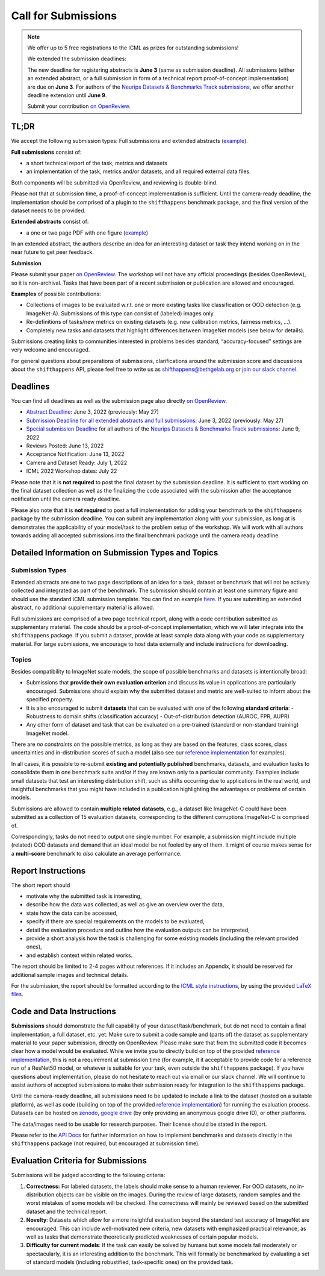 Call for Submissions
====================

.. note::

  We offer up to 5 free registrations to the ICML as prizes for outstanding submissions!
  
  We extended the submission deadlines:
  
  The new deadline for registering abstracts is **June 3** (same as submission deadline).
  All submissions (either an extended abstract, or a full submission in form of a technical report proof-of-concept implementation)
  are due on **June 3**.
  For authors of the `Neurips Datasets & Benchmarks Track submissions <https://neurips.cc/Conferences/2022/CallForDatasetsBenchmarks#:~:text=Abstract%20submission%20deadline%3A%20Monday%2C%20June,2022%2001%3A00%20PM%20PDT.>`__, we offer another deadline extension until **June 9**.
  
  Submit your contribution `on OpenReview <https://openreview.net/group?id=ICML.cc/2022/Workshop/Shift_Happens>`_.

TL;DR
^^^^^

We accept the following submission types:
Full submissions and extended abstracts (`example <https://drive.google.com/file/d/1bRp0Pp2ek_KbuQILyNPuOgJcUD3EuCR3/view?usp=sharing>`__).

**Full submissions** consist of:

- a short technical report of the task, metrics and datasets
- an implementation of the task, metrics and/or datasets, and all required external data files.

Both components will be submitted via OpenReview, and reviewing is double-blind.

Please not that at submission time, a proof-of-concept implementation is sufficient.
Until the camera-ready deadline, the implementation should be comprised of a plugin to the ``shifthappens`` benchmark package, and the final version of the dataset needs to be provided.

**Extended abstracts** consist of:

- a one or two page PDF with one figure (`example <https://drive.google.com/file/d/1bRp0Pp2ek_KbuQILyNPuOgJcUD3EuCR3/view?usp=sharing>`__)

In an extended abstract, the authors describe an idea for an interesting dataset or task they intend working on in the near future to get peer feedback.

**Submission**

Please submit your paper `on OpenReview <https://openreview.net/group?id=ICML.cc/2022/Workshop/Shift_Happens>`__. 
The workshop will not have any official proceedings (besides OpenReview), so it is non-archival.
Tasks that have been part of a recent submission or publication are allowed and encouraged.

**Examples** of possible contributions:

- Collections of images to be evaluated w.r.t. one or more existing tasks like classification or OOD detection (e.g. ImageNet-A).
  Submissions of this type can consist of (labeled) images only.
- Re-definitions of tasks/new metrics on existing datasets
  (e.g. new calibration metrics, fairness metrics, ...).
- Completely new tasks and datasets that highlight differences between ImageNet models (see below for details).

Submissions creating links to communities interested in problems besides standard, “accuracy-focused” settings are very welcome and encouraged.

For general questions about preparations of submissions, clarifications around the submission score and 
discussions about the ``shifthappens`` API, please feel free to write us as `shifthappens@bethgelab.org <mailto:shifthappens@bethgelab.org>`__
or `join our slack channel <https://join.slack.com/t/shifthappensicml2022/shared_invite/zt-16ewcukds-6jW6xC5DbtRvLCCkhZ~NLg>`__.

Deadlines
^^^^^^^^^^^^^^^^

You can find all deadlines as well as the submission page also directly `on OpenReview <https://openreview.net/group?id=ICML.cc/2022/Workshop/Shift_Happens>`__.

- `Abstract Deadline <https://openreview.net/group?id=ICML.cc/2022/Workshop/Shift_Happens>`__: June 3, 2022 (previously: May 27)
- `Submission Deadline for all extended abstracts and full submissions <https://openreview.net/group?id=ICML.cc/2022/Workshop/Shift_Happens>`__: June 3, 2022 (previously: May 27)
- `Special submission Deadline <https://openreview.net/group?id=ICML.cc/2022/Workshop/Shift_Happens>`__  for all authors of the `Neurips Datasets & Benchmarks Track submissions <https://neurips.cc/Conferences/2022/CallForDatasetsBenchmarks#:~:text=Abstract%20submission%20deadline%3A%20Monday%2C%20June,2022%2001%3A00%20PM%20PDT.>`__: June 9, 2022
- Reviews Posted: June 13, 2022
- Acceptance Notification: June 13, 2022
- Camera and Dataset Ready: July 1, 2022
- ICML 2022 Workshop dates: July 22

Please note that it is **not required** to post the final dataset by the submission deadline.
It is sufficient to start working on the final dataset collection as well as the finalizing the code associated with the submission after the acceptance notification until the camera ready deadline.

Please also note that it is **not required** to post a full implementation for adding your benchmark to the ``shifthappens`` package by the submission deadline. You can submit any implementation along with your submission, as long at is demonstrates the applicability of your model/task to the problem setup of the workshop. We will work with all authors towards adding all accepted submissions into the final benchmark package until the camera ready deadline.


Detailed Information on Submission Types and Topics 
^^^^^^^^^^^^^^^^^^^^^^^^^^^^^^^^^^^^^^^^^^^^^^^^^^^

Submission Types
****************

Extended abstracts are one to two page descriptions of an idea for a task, dataset or benchmark that will not be actively collected and integrated as part of the benchmark. The submission should contain at least one summary figure and should use the standard ICML submission template.
You can find an example `here <https://drive.google.com/file/d/1bRp0Pp2ek_KbuQILyNPuOgJcUD3EuCR3/view?usp=sharing>`__.
If you are submitting an extended abstract, no additional supplementary material is allowed.

Full submissions are comprised of a two page technical report, along with a code contribution submitted as supplementary material. The code should be a proof-of-concept implementation, which we will later integrate into the ``shifthappens`` package. If you submit a dataset, provide at least sample data along with your code as supplementary material. For large submissions, we encourage to host data externally and include instructions for downloading.

Topics
******

Besides compatibility to ImageNet scale models, the scope of possible
benchmarks and datasets is intentionally broad:

- Submissions that **provide their own evaluation criterion** and discuss its value in applications are particularly encouraged. Submissions should explain why the submitted dataset and metric are well-suited to inform about the specified property.
- It is also encouraged to submit **datasets** that can be evaluated with one of the following **standard criteria**:
  - Robustness to domain shifts (classification accuracy)
  - Out-of-distribution detection (AUROC, FPR, AUPR)

- Any other form of dataset and task that can be evaluated on a pre-trained (standard or non-standard training) ImageNet model.

There are *no constraints* on the possible metrics, as long as they are based on the features, class scores,
class uncertainties and in-distribution scores of such a model (also see our `reference implementation
<https://shift-happens-benchmark.github.io/icml-2022/>`__ for examples).

In all cases, it is possible to re-submit **existing and potentially published** benchmarks, datasets, and evaluation tasks to
consolidate them in one benchmark suite and/or if they are known only to a particular community. Examples include small datasets that test an
interesting distribution shift, such as shifts occurring due to applications in the real world, and
insightful benchmarks that you might have included in a publication highlighting the advantages or problems
of certain models.

Submissions are allowed to contain **multiple related datasets**, e.g.,
a dataset like ImageNet-C could have been submitted as a collection of
15 evaluation datasets, corresponding to the different corruptions
ImageNet-C is comprised of.

Correspondingly, tasks do not need to output one single number. For example, a 
submission might include multiple (related) OOD datasets and demand that an
ideal model be not fooled by any of them. It might of course makes sense for a
**multi-score** benchmark to *also* calculate an average performance.


Report Instructions
^^^^^^^^^^^^^^^^^^^

The short report should

- motivate why the submitted task is interesting,
- describe how the data was collected, as well as give an overview over the data,
- state how the data can be accessed,
- specify if there are special requirements on the models to be evaluated,
- detail the evaluation procedure and outline how the evaluation outputs can be interpreted,
- provide a short analysis how the task is challenging for some existing models
  (including the relevant provided ones),
- and establish context within related works.

The report should be limited to 2-4 pages without references.
If it includes an Appendix, it should be reserved for additional 
sample images and technical details.

For the submission, the report should be formatted according to the `ICML style instructions
<https://icml.cc/Conferences/2022/StyleAuthorInstructions>`__, by using the
provided `LaTeX files <https://media.icml.cc/Conferences/ICML2022/Styles/icml2022.zip>`__.

Code and Data Instructions
^^^^^^^^^^^^^^^^^^^^^^^^^^

**Submissions** should demonstrate the full capability of your dataset/task/benchmark, but do not need to contain a final implementation, a full dataset, etc. yet. Make sure to submit a code sample and (parts of) the dataset as supplementary material to your paper submission, directly on OpenReview. Please make sure that from the submitted code it becomes clear how a model would be evaluated. While we invite you to directly build on top of the provided `reference implementation <https://shift-happens-benchmark.github.io/icml-2022/>`__, this is not a requirement at submission time (for example, it it acceptable to provide code for a reference run of a ResNet50 model, or whatever is suitable for your task, even outside the ``shifthappens`` package). If you have questions about implementation, please do not hesitate to reach out via email or our slack channel. We will continue to assist authors of accepted submissions to make their submission ready for integration to the ``shifthappens`` package.

Until the camera-ready deadline, all submissions need to be updated to include a link to the dataset (hosted on a suitable platform),
as well as code (building on top of the provided `reference implementation
<https://shift-happens-benchmark.github.io/icml-2022/>`__) for 
running the evaluation process. Datasets can be hosted on `zenodo <https://zenodo.org/>`__, 
`google drive <https://www.google.com/drive/>`__ (by only providing an anonymous google drive ID), or other platforms.

The data/images need to be usable for research purposes. Their license should
be stated in the report.

Please refer to the `API Docs <https://shift-happens-benchmark.github.io/api.html>`__ for further information on how to implement benchmarks and datasets directly in the ``shifthappens`` package (not required, but encouraged at submission time).


Evaluation Criteria for Submissions
^^^^^^^^^^^^^^^^^^^^^^^^^^^^^^^^^^^

Submissions will be judged according to the following criteria:

1. **Correctness:** For labeled datasets, the labels should make sense to a
   human reviewer. For OOD datasets, no in-distribution objects can be
   visible on the images. During the review of large datasets, random
   samples and the worst mistakes of some models will be checked. The
   correctness will mainly be reviewed based on the submitted dataset
   and the technical report.

2. **Novelty**: Datasets which allow for a more insightful evaluation beyond
   the standard test accuracy of ImageNet are encouraged. 
   This can include well-motivated new criteria, new datasets with emphasized 
   practical relevance, as well as tasks that demonstrate theoretically
   predicted weaknesses of certain popular models.
   
3. **Difficulty for current models**: If the task can easily be solved by
   humans but some models fail moderately or spectacularly, it is an
   interesting addition to the benchmark.
   This will formally be benchmarked by evaluating a set of standard models
   (including robustified, task-specific ones) on the
   provided task.
